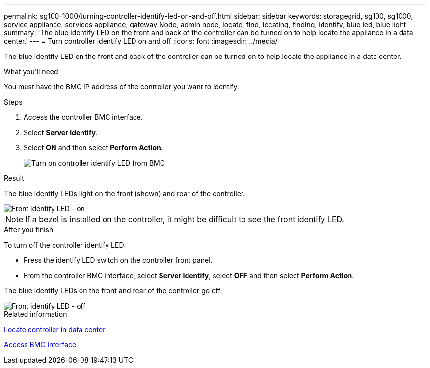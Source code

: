---
permalink: sg100-1000/turning-controller-identify-led-on-and-off.html
sidebar: sidebar
keywords: storagegrid, sg100, sg1000, service appliance, services appliance, gateway Node, admin node, locate, find, locating, finding, identify, blue led, blue light
summary: 'The blue identify LED on the front and back of the controller can be turned on to help locate the appliance in a data center.'
---
= Turn controller identify LED on and off
:icons: font
:imagesdir: ../media/

[.lead]
The blue identify LED on the front and back of the controller can be turned on to help locate the appliance in a data center.

.What you'll need

You must have the BMC IP address of the controller you want to identify.

.Steps

. Access the controller BMC interface.
. Select *Server Identify*.
. Select *ON* and then select *Perform Action*.
+
image::../media/sg6060_service_identify_turn_on.jpg[Turn on controller identify LED from BMC]

.Result

The blue identify LEDs light on the front (shown) and rear of the controller.

image::../media/sg6060_front_panel_service_led_on.jpg[Front identify LED - on]

NOTE: If a bezel is installed on the controller, it might be difficult to see the front identify LED.

.After you finish

To turn off the controller identify LED:

* Press the identify LED switch on the controller front panel.
* From the controller BMC interface, select *Server Identify*, select *OFF* and then select *Perform Action*.

The blue identify LEDs on the front and rear of the controller go off.

image::../media/sg6060_front_panel_service_led_off.jpg[Front identify LED - off]

.Related information

xref:locating-controller-in-data-center.adoc[Locate controller in data center]

xref:../installconfig/accessing-bmc-interface.adoc[Access BMC interface]
